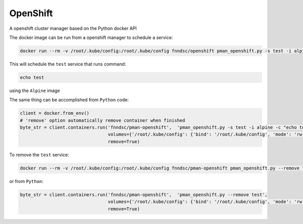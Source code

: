 #####
OpenShift
#####

A openshift cluster manager based on the Python docker API

.. image:: https://travis-ci.org/FNNDSC/openshift.svg?branch=master
    :target: https://travis-ci.org/FNNDSC/openshift

The docker image can be run from a openshift manager to schedule a service:

.. code-block:: bash

  docker run --rm -v /root/.kube/config:/root/.kube/config fnndsc/openshift pman_openshift.py -s test -i alpine -c "echo test"

This will schedule the ``test`` service that runs command:

.. code-block:: bash

  echo test

using the ``Alpine`` image


The same thing can be accomplished from ``Python`` code:

.. code-block:: python

  client = docker.from_env()
  # 'remove' option automatically remove container when finished
  byte_str = client.containers.run('fnndsc/pman-openshift',  'pman_openshift.py -s test -i alpine -c "echo test"',
                                   volumes={'/root/.kube/config': {'bind': '/root/.kube/config', 'mode': 'rw'}},
                                   remove=True)


To remove the ``test`` service:

.. code-block:: bash

  docker run --rm -v /root/.kube/config:/root/.kube/config fnndsc/pman-openshift pman_openshift.py --remove test

or from ``Python``:

.. code-block:: python

  byte_str = client.containers.run('fnndsc/pman-openshift',  'pman_openshift.py --remove test',
                                   volumes={'/root/.kube/config': {'bind': '/root/.kube/config', 'mode': 'rw'}},
                                   remove=True)

